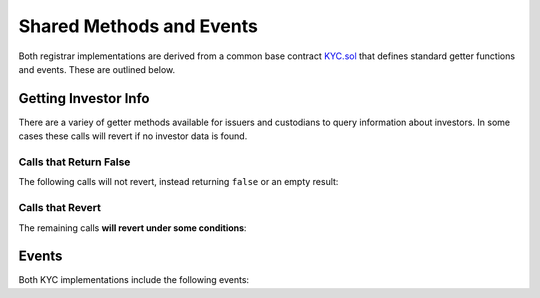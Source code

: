 .. _kyc-getters-events:

.. todo
    examples
    events

#########################
Shared Methods and Events
#########################

Both registrar implementations are derived from a common base contract `KYC.sol <https://github.com/HyperLink-Technology/SFT-Protocol/tree/master/contracts/bases/KYC.sol>`__ that defines standard getter functions and events. These are outlined below.

Getting Investor Info
=====================

There are a variey of getter methods available for issuers and custodians to query information about investors. In some cases these calls will revert if no investor data is found.

Calls that Return False
-----------------------

The following calls will not revert, instead returning ``false`` or an empty result:

.. method:: KYCBase.isRegistered(bytes32 _id)

    Returns a boolean to indicate if an ID is known to the registrar contract. No permissioning checks are applied.

.. method:: KYCBase.getID(address _addr)

    Given an address, returns the investor or authority ID associated to it. If there is no association it will return an empty bytes32.

.. method:: KYCBase.isPermitted(address _addr)

    Given an address, returns a boolean to indicate if this address is permitted to transfer based on the following conditions:

    * Is the registring authority restricted?
    * Is the investor ID restricted?
    * Is the address restricted?
    * Has the investor's rating expired?

.. method:: KYCBase.isPermittedID(bytes32 _id)

    Returns a transfer permission boolean similar to ``KYCBase.isPermitted``, without a check on a specific address.

Calls that Revert
-----------------

The remaining calls **will revert under some conditions**:

.. method:: KYCBase.getInvestor(address _addr)

    Returns the investor ID, permission status (based on the input address), rating, and country code for an investor.

    Reverts if the address is not registered.

    .. note:: This function is designed to maximize gas efficiency when calling for information prior to performing a token transfer.

.. method:: KYCBase.getInvestors(address _from, address _to)

    The two investor version of ``KYCBase.getInvestor``. Also used to maximize gas efficiency.

.. method:: KYCBase.getRating(bytes32 _id)

    Returns the investor rating number for a given ID.

    Reverts if the ID is not registered.

.. method:: KYCBase.getRegion(bytes32 _id)

    Returns the investor region code for a given ID.

    Reverts if the ID is not registered.

.. method:: KYCBase.getCountry(bytes32 _id)

    Returns the investor country code for a given ID.

    Reverts if the ID is not registered.

.. method:: KYCBase.getExpires(bytes32 _id)

    Returns the investor rating expiration date (in epoch time) for a given ID.

    Reverts if the ID is not registered or the rating has expired.

Events
======

Both KYC implementations include the following events:

.. method:: KYCBase.NewInvestor(bytes32 indexed id, uint16 indexed country, bytes3 region, uint8 rating, uint40 expires, bytes32 indexed authority)

.. method:: KYCBase.UpdatedInvestor(bytes32 indexed id, bytes3 region, uint8 rating, uint40 expires, bytes32 indexed authority)

.. method:: KYCBase.InvestorRestriction(bytes32 indexed id, bool restricted, bytes32 indexed authority)

.. method:: KYCBase.RegisteredAddresses(bytes32 indexed id, address[] addr, bytes32 indexed authority)

.. method:: KYCBase.RestrictedAddresses(bytes32 indexed id, address[] addr, bytes32 indexed authority)
